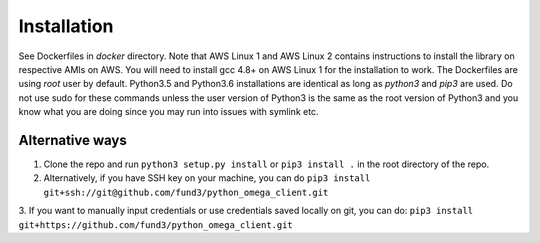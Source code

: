 Installation
************

See Dockerfiles in `docker` directory.  Note that AWS Linux 1 and AWS Linux 2
contains instructions to install the library on respective AMIs on AWS.  You
will need to install gcc 4.8+ on AWS Linux 1 for the installation to work. The
Dockerfiles are using `root` user by default.
Python3.5 and Python3.6 installations are identical as long as `python3` and
`pip3` are used.  Do not use sudo for these commands unless the user version
of Python3 is the same as the root version of Python3 and you know what you
are doing since you may run into issues with symlink etc.

Alternative ways
================
1. Clone the repo and run ``python3 setup.py install`` or ``pip3 install .`` in the root directory of the repo.
2. Alternatively, if you have SSH key on your machine, you can do ``pip3 install git+ssh://git@github.com/fund3/python_omega_client.git``
3. If you want to manually input credentials or use credentials saved locally on git,
you can do: ``pip3 install git+https://github.com/fund3/python_omega_client.git``
